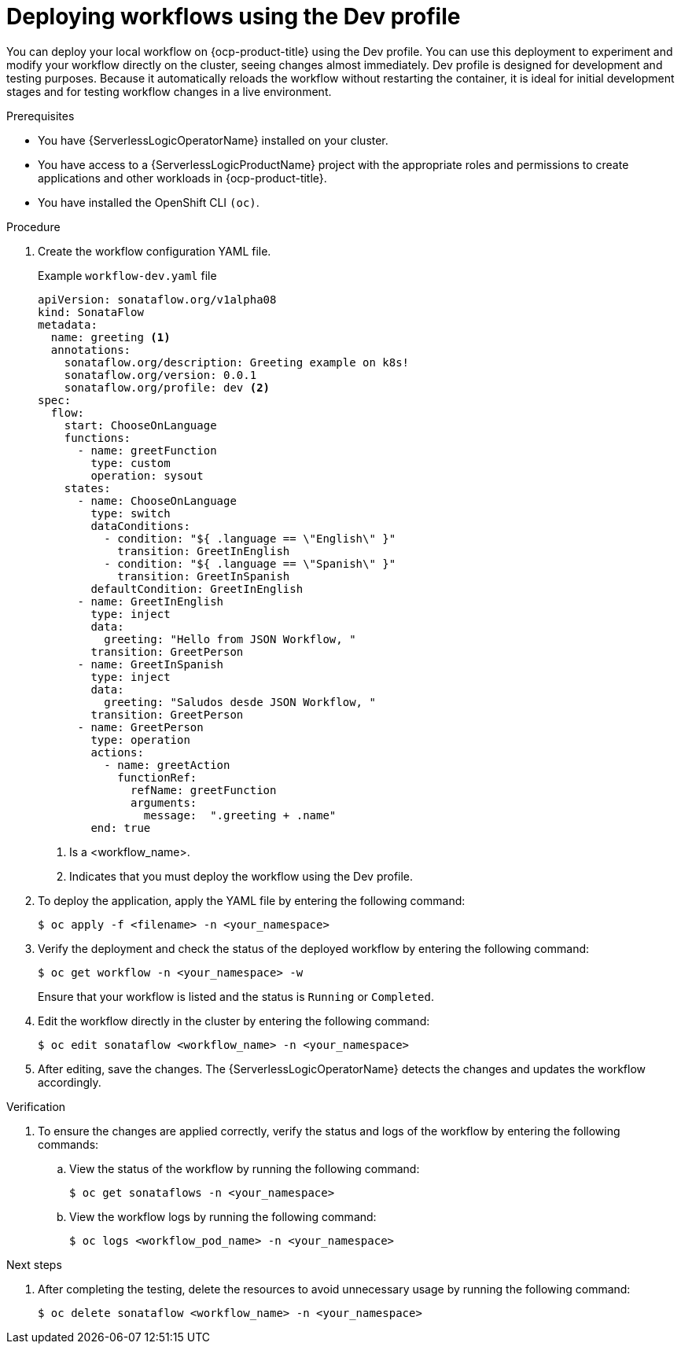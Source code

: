 // Module included in the following assemblies:
//
// * serverless/serverless-logic/serverless-logic-creating-managing-workflows.adoc

:_mod-docs-content-type: PROCEDURE
[id="serverless-logic-deploying-workflows-dev-mode_{context}"]
= Deploying workflows using the Dev profile

You can deploy your local workflow on {ocp-product-title} using the Dev profile. You can use this deployment to experiment and modify your workflow directly on the cluster, seeing changes almost immediately. Dev profile is designed for development and testing purposes. Because it automatically reloads the workflow without restarting the container, it is ideal for initial development stages and for testing workflow changes in a live environment.

.Prerequisites

* You have {ServerlessLogicOperatorName} installed on your cluster.
* You have access to a {ServerlessLogicProductName} project with the appropriate roles and permissions to create applications and other workloads in {ocp-product-title}.
* You have installed the OpenShift CLI `(oc)`.

.Procedure

. Create the workflow configuration YAML file.
+
.Example `workflow-dev.yaml` file
[source,yaml]
----
apiVersion: sonataflow.org/v1alpha08
kind: SonataFlow
metadata:
  name: greeting <1>
  annotations:
    sonataflow.org/description: Greeting example on k8s!
    sonataflow.org/version: 0.0.1
    sonataflow.org/profile: dev <2>
spec:
  flow: 
    start: ChooseOnLanguage
    functions:
      - name: greetFunction
        type: custom
        operation: sysout
    states:
      - name: ChooseOnLanguage
        type: switch
        dataConditions:
          - condition: "${ .language == \"English\" }"
            transition: GreetInEnglish
          - condition: "${ .language == \"Spanish\" }"
            transition: GreetInSpanish
        defaultCondition: GreetInEnglish
      - name: GreetInEnglish
        type: inject
        data:
          greeting: "Hello from JSON Workflow, "
        transition: GreetPerson
      - name: GreetInSpanish
        type: inject
        data:
          greeting: "Saludos desde JSON Workflow, "
        transition: GreetPerson
      - name: GreetPerson
        type: operation
        actions:
          - name: greetAction
            functionRef:
              refName: greetFunction
              arguments:
                message:  ".greeting + .name"
        end: true
----
+
<1> Is a <workflow_name>.
<2> Indicates that you must deploy the workflow using the Dev profile.

. To deploy the application, apply the YAML file by entering the following command:
+
[source,terminal]
----
$ oc apply -f <filename> -n <your_namespace>
----

. Verify the deployment and check the status of the deployed workflow by entering the following command:
+
[source,terminal]
----
$ oc get workflow -n <your_namespace> -w
----
+
Ensure that your workflow is listed and the status is `Running` or `Completed`.

. Edit the workflow directly in the cluster by entering the following command: 
+
[source,terminal]
----
$ oc edit sonataflow <workflow_name> -n <your_namespace>
----

. After editing, save the changes. The {ServerlessLogicOperatorName} detects the changes and updates the workflow accordingly.

.Verification

. To ensure the changes are applied correctly, verify the status and logs of the workflow by entering the following commands: 

.. View the status of the workflow by running the following command:
+
[source,terminal]
----
$ oc get sonataflows -n <your_namespace>
----

.. View the workflow logs by running the following command:
+
[source,terminal]
----
$ oc logs <workflow_pod_name> -n <your_namespace>
----

.Next steps

. After completing the testing, delete the resources to avoid unnecessary usage by running the following command:
+
[source,terminal]
----
$ oc delete sonataflow <workflow_name> -n <your_namespace>
----




